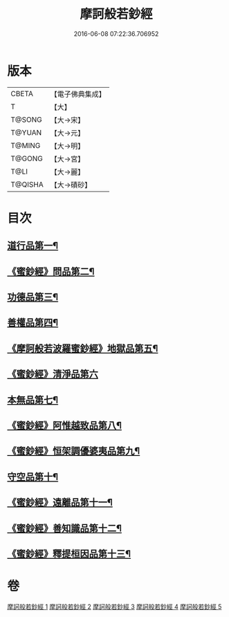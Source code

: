 #+TITLE: 摩訶般若鈔經 
#+DATE: 2016-06-08 07:22:36.706952

* 版本
 |     CBETA|【電子佛典集成】|
 |         T|【大】     |
 |    T@SONG|【大→宋】   |
 |    T@YUAN|【大→元】   |
 |    T@MING|【大→明】   |
 |    T@GONG|【大→宮】   |
 |      T@LI|【大→麗】   |
 |   T@QISHA|【大→磧砂】  |

* 目次
** [[file:KR6c0012_001.txt::001-0508b21][道行品第一¶]]
** [[file:KR6c0012_001.txt::001-0511c15][《蜜鈔經》問品第二¶]]
** [[file:KR6c0012_002.txt::002-0513b19][功德品第三¶]]
** [[file:KR6c0012_003.txt::003-0519c20][善權品第四¶]]
** [[file:KR6c0012_003.txt::003-0522a13][《摩訶般若波羅蜜鈔經》地獄品第五¶]]
** [[file:KR6c0012_003.txt::003-0523b29][《蜜鈔經》清淨品第六]]
** [[file:KR6c0012_004.txt::004-0525a12][本無品第七¶]]
** [[file:KR6c0012_004.txt::004-0526c2][《蜜鈔經》阿惟越致品第八¶]]
** [[file:KR6c0012_004.txt::004-0528c19][《蜜鈔經》恒架調優婆夷品第九¶]]
** [[file:KR6c0012_005.txt::005-0531b6][守空品第十¶]]
** [[file:KR6c0012_005.txt::005-0532b27][《蜜鈔經》遠離品第十一¶]]
** [[file:KR6c0012_005.txt::005-0534c21][《蜜鈔經》善知識品第十二¶]]
** [[file:KR6c0012_005.txt::005-0536a26][《蜜鈔經》釋提桓因品第十三¶]]

* 卷
[[file:KR6c0012_001.txt][摩訶般若鈔經 1]]
[[file:KR6c0012_002.txt][摩訶般若鈔經 2]]
[[file:KR6c0012_003.txt][摩訶般若鈔經 3]]
[[file:KR6c0012_004.txt][摩訶般若鈔經 4]]
[[file:KR6c0012_005.txt][摩訶般若鈔經 5]]

